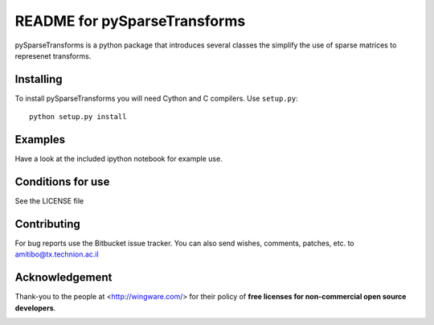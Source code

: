 =============================
README for pySparseTransforms
=============================

pySparseTransforms is a python package that introduces
several classes the simplify the use of sparse matrices
to represenet transforms.

Installing
==========

To install pySparseTransforms you will need Cython and C
compilers. Use ``setup.py``::

   python setup.py install


Examples
========

Have a look at the included ipython notebook for example use.

Conditions for use
==================

See the LICENSE file


Contributing
============

For bug reports use the Bitbucket issue tracker.
You can also send wishes, comments, patches, etc. to amitibo@tx.technion.ac.il


Acknowledgement
===============

Thank-you to the people at <http://wingware.com/> for their policy of **free licenses for non-commercial open source developers**.

.. image:: http://wingware.com/images/wingware-logo-180x58.png
